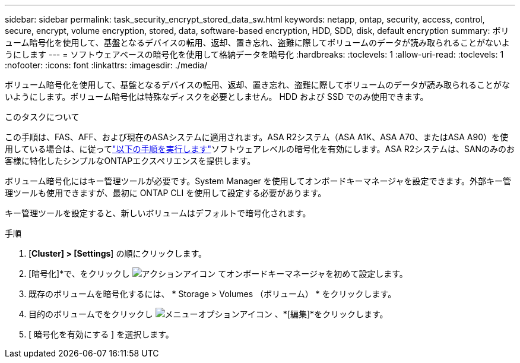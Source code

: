 ---
sidebar: sidebar 
permalink: task_security_encrypt_stored_data_sw.html 
keywords: netapp, ontap, security, access, control, secure, encrypt, volume encryption, stored, data, software-based encryption, HDD, SDD, disk, default encryption 
summary: ボリューム暗号化を使用して、基盤となるデバイスの転用、返却、置き忘れ、盗難に際してボリュームのデータが読み取られることがないようにします 
---
= ソフトウェアベースの暗号化を使用して格納データを暗号化
:hardbreaks:
:toclevels: 1
:allow-uri-read: 
:toclevels: 1
:nofooter: 
:icons: font
:linkattrs: 
:imagesdir: ./media/


[role="lead"]
ボリューム暗号化を使用して、基盤となるデバイスの転用、返却、置き忘れ、盗難に際してボリュームのデータが読み取られることがないようにします。ボリューム暗号化は特殊なディスクを必要としません。 HDD および SSD でのみ使用できます。

.このタスクについて
この手順は、FAS、AFF、および現在のASAシステムに適用されます。ASA R2システム（ASA A1K、ASA A70、またはASA A90）を使用している場合は、に従ってlink:https://docs.netapp.com/us-en/asa-r2/secure-data/encrypt-data-at-rest.html["以下の手順を実行します"^]ソフトウェアレベルの暗号化を有効にします。ASA R2システムは、SANのみのお客様に特化したシンプルなONTAPエクスペリエンスを提供します。

ボリューム暗号化にはキー管理ツールが必要です。System Manager を使用してオンボードキーマネージャを設定できます。外部キー管理ツールも使用できますが、最初に ONTAP CLI を使用して設定する必要があります。

キー管理ツールを設定すると、新しいボリュームはデフォルトで暗号化されます。

.手順
. [*Cluster] > [Settings*] の順にクリックします。
. [暗号化]*で、をクリックし image:icon_gear.gif["アクションアイコン"] てオンボードキーマネージャを初めて設定します。
. 既存のボリュームを暗号化するには、 * Storage > Volumes （ボリューム） * をクリックします。
. 目的のボリュームでをクリックし image:icon_kabob.gif["メニューオプションアイコン"] 、*[編集]*をクリックします。
. [ 暗号化を有効にする ] を選択します。

